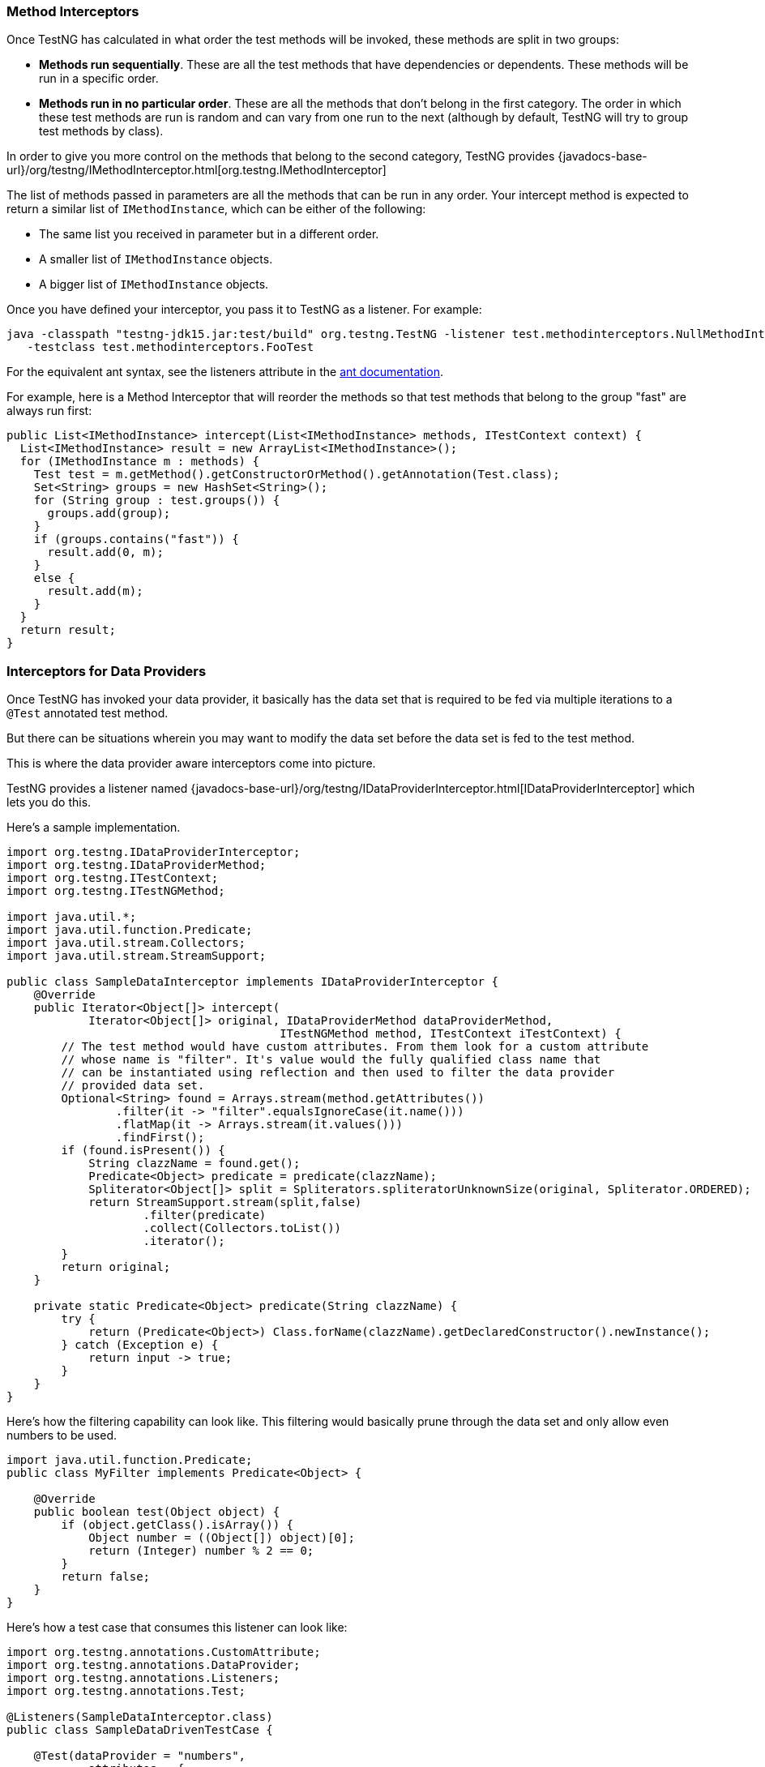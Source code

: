 === Method Interceptors

Once TestNG has calculated in what order the test methods will be invoked, these methods are split in two groups:

* *Methods run sequentially*. These are all the test methods that have dependencies or dependents. These methods will be run in a specific order.
* *Methods run in no particular order*. These are all the methods that don't belong in the first category. The order in which these test methods are run is random and can vary from one run to the next (although by default, TestNG will try to group test methods by class).

In order to give you more control on the methods that belong to the second category, TestNG provides {javadocs-base-url}/org/testng/IMethodInterceptor.html[org.testng.IMethodInterceptor]

The list of methods passed in parameters are all the methods that can be run in any order. Your intercept method is expected to return a similar list of `IMethodInstance`, which can be either of the following:

* The same list you received in parameter but in a different order.
* A smaller list of `IMethodInstance` objects.
* A bigger list of `IMethodInstance` objects.

Once you have defined your interceptor, you pass it to TestNG as a listener. For example:

[source, bash]

----
java -classpath "testng-jdk15.jar:test/build" org.testng.TestNG -listener test.methodinterceptors.NullMethodInterceptor
   -testclass test.methodinterceptors.FooTest
----

For the equivalent ant syntax, see the listeners attribute in the https://testng.org/testng-ant[ant documentation].

For example, here is a Method Interceptor that will reorder the methods so that test methods that belong to the group "fast" are always run first:

[source, java]

----
public List<IMethodInstance> intercept(List<IMethodInstance> methods, ITestContext context) {
  List<IMethodInstance> result = new ArrayList<IMethodInstance>();
  for (IMethodInstance m : methods) {
    Test test = m.getMethod().getConstructorOrMethod().getAnnotation(Test.class);
    Set<String> groups = new HashSet<String>();
    for (String group : test.groups()) {
      groups.add(group);
    }
    if (groups.contains("fast")) {
      result.add(0, m);
    }
    else {
      result.add(m);
    }
  }
  return result;
}
----

=== Interceptors for Data Providers

Once TestNG has invoked your data provider, it basically has the data set that is required to be fed via multiple iterations to a `@Test` annotated test method.

But there can be situations wherein you may want to modify the data set before the data set is fed to the test method.

This is where the data provider aware interceptors come into picture.

TestNG provides a listener named {javadocs-base-url}/org/testng/IDataProviderInterceptor.html[IDataProviderInterceptor] which lets you do this.

Here's a sample implementation.

[source, java]

----
import org.testng.IDataProviderInterceptor;
import org.testng.IDataProviderMethod;
import org.testng.ITestContext;
import org.testng.ITestNGMethod;

import java.util.*;
import java.util.function.Predicate;
import java.util.stream.Collectors;
import java.util.stream.StreamSupport;

public class SampleDataInterceptor implements IDataProviderInterceptor {
    @Override
    public Iterator<Object[]> intercept(
            Iterator<Object[]> original, IDataProviderMethod dataProviderMethod,
                                        ITestNGMethod method, ITestContext iTestContext) {
        // The test method would have custom attributes. From them look for a custom attribute
        // whose name is "filter". It's value would the fully qualified class name that
        // can be instantiated using reflection and then used to filter the data provider
        // provided data set.
        Optional<String> found = Arrays.stream(method.getAttributes())
                .filter(it -> "filter".equalsIgnoreCase(it.name()))
                .flatMap(it -> Arrays.stream(it.values()))
                .findFirst();
        if (found.isPresent()) {
            String clazzName = found.get();
            Predicate<Object> predicate = predicate(clazzName);
            Spliterator<Object[]> split = Spliterators.spliteratorUnknownSize(original, Spliterator.ORDERED);
            return StreamSupport.stream(split,false)
                    .filter(predicate)
                    .collect(Collectors.toList())
                    .iterator();
        }
        return original;
    }

    private static Predicate<Object> predicate(String clazzName) {
        try {
            return (Predicate<Object>) Class.forName(clazzName).getDeclaredConstructor().newInstance();
        } catch (Exception e) {
            return input -> true;
        }
    }
}
----

Here's how the filtering capability can look like. This filtering would basically prune through the data set and only allow even numbers to be used.

[source, java]

----
import java.util.function.Predicate;
public class MyFilter implements Predicate<Object> {

    @Override
    public boolean test(Object object) {
        if (object.getClass().isArray()) {
            Object number = ((Object[]) object)[0];
            return (Integer) number % 2 == 0;
        }
        return false;
    }
}
----

Here's how a test case that consumes this listener can look like:

[source, java]

----
import org.testng.annotations.CustomAttribute;
import org.testng.annotations.DataProvider;
import org.testng.annotations.Listeners;
import org.testng.annotations.Test;

@Listeners(SampleDataInterceptor.class)
public class SampleDataDrivenTestCase {

    @Test(dataProvider = "numbers",
            attributes = {
                    @CustomAttribute(name = "filter", values = {"org.testng.demo.MyFilter" })
            }
    )
    public void passingTest(int i) {
        System.err.println("Value = " + i);
    }

    @DataProvider(name = "numbers")
    public Object[][] getNumbers() {
        return new Object[][]{{1}, {2}, {3}, {4}};
    }
}
----

Here's how the execution output can look like:

[source, bash]

----
SLF4J: Failed to load class "org.slf4j.impl.StaticLoggerBinder".
SLF4J: Defaulting to no-operation (NOP) logger implementation
SLF4J: See http://www.slf4j.org/codes.html#StaticLoggerBinder for further details.
Value = 2
Value = 4

===============================================
Default Suite
Total tests run: 2, Passes: 2, Failures: 0, Skips: 0
===============================================
----

